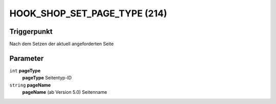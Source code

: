 HOOK_SHOP_SET_PAGE_TYPE (214)
=============================

Triggerpunkt
""""""""""""

Nach dem Setzen der aktuell angeforderten Seite

Parameter
"""""""""

``int`` **pageType**
    **pageType** Seitentyp-ID

``string`` **pageName**
    **pageName** (ab Version 5.0) Seitenname
